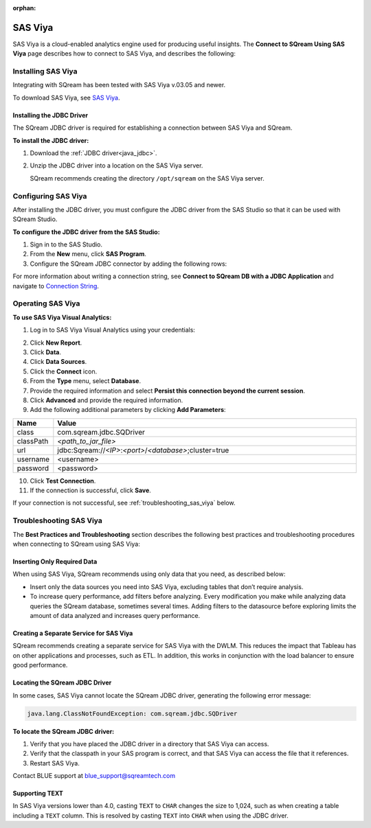 :orphan:

.. _connect_to_sas_viya:

********
SAS Viya
********

SAS Viya is a cloud-enabled analytics engine used for producing useful insights. The **Connect to SQream Using SAS Viya** page describes how to connect to SAS Viya, and describes the following:

Installing SAS Viya
-------------------

Integrating with SQream has been tested with SAS Viya v.03.05 and newer.

To download SAS Viya, see `SAS Viya <https://www.sas.com/en_us/software/viya.html>`_.

Installing the JDBC Driver
~~~~~~~~~~~~~~~~~~~~~~~~~~

The SQream JDBC driver is required for establishing a connection between SAS Viya and SQream.

**To install the JDBC driver:**

#. Download the :ref:`JDBC driver<java_jdbc>`.


#. Unzip the JDBC driver into a location on the SAS Viya server.
   
   SQream recommends creating the directory ``/opt/sqream`` on the SAS Viya server.
   
Configuring SAS Viya
--------------------

After installing the JDBC driver, you must configure the JDBC driver from the SAS Studio so that it can be used with SQream Studio.

**To configure the JDBC driver from the SAS Studio:**

#. Sign in to the SAS Studio.



#. From the **New** menu, click **SAS Program**.
   

	
#. Configure the SQream JDBC connector by adding the following rows:

   .. literalinclude:: connect3.sas
      :language: php

For more information about writing a connection string, see **Connect to SQream DB with a JDBC Application** and navigate to `Connection String <https://docs.sqream.com/en/v2022.1/connecting_to_sqream/client_drivers/jdbc/index.html#connection-string-examples>`_.

Operating SAS Viya
------------------


**To use SAS Viya Visual Analytics:**

#. Log in to SAS Viya Visual Analytics using your credentials:



2. Click **New Report**.



3. Click **Data**.



4. Click **Data Sources**.



5. Click the **Connect** icon.



6. From the **Type** menu, select **Database**.



7. Provide the required information and select **Persist this connection beyond the current session**.



8. Click **Advanced** and provide the required information.



9. Add the following additional parameters by clicking **Add Parameters**:

.. list-table::
   :widths: 10 90
   :header-rows: 1   
   
   * - Name
     - Value
   * - class
     - com.sqream.jdbc.SQDriver
   * - classPath
     - *<path_to_jar_file>*   
   * - url
     - \jdbc:Sqream://*<IP>*:*<port>*/*<database>*;cluster=true
   * - username
     - <username>
   * - password
     - <password>
   
10. Click **Test Connection**.

11. If the connection is successful, click **Save**.

If your connection is not successful, see :ref:`troubleshooting_sas_viya` below.

.. _troubleshooting_sas_viya:

Troubleshooting SAS Viya
------------------------

The **Best Practices and Troubleshooting** section describes the following best practices and troubleshooting procedures when connecting to SQream using SAS Viya:

Inserting Only Required Data
~~~~~~~~~~~~~~~~~~~~~~~~~~~~

When using SAS Viya, SQream recommends using only data that you need, as described below:

* Insert only the data sources you need into SAS Viya, excluding tables that don’t require analysis.



* To increase query performance, add filters before analyzing. Every modification you make while analyzing data queries the SQream database, sometimes several times. Adding filters to the datasource before exploring limits the amount of data analyzed and increases query performance.

Creating a Separate Service for SAS Viya
~~~~~~~~~~~~~~~~~~~~~~~~~~~~~~~~~~~~~~~~

SQream recommends creating a separate service for SAS Viya with the DWLM. This reduces the impact that Tableau has on other applications and processes, such as ETL. In addition, this works in conjunction with the load balancer to ensure good performance.

Locating the SQream JDBC Driver
~~~~~~~~~~~~~~~~~~~~~~~~~~~~~~~

In some cases, SAS Viya cannot locate the SQream JDBC driver, generating the following error message:

.. code-block:: text

   java.lang.ClassNotFoundException: com.sqream.jdbc.SQDriver

**To locate the SQream JDBC driver:**

1. Verify that you have placed the JDBC driver in a directory that SAS Viya can access.


2. Verify that the classpath in your SAS program is correct, and that SAS Viya can access the file that it references.


3. Restart SAS Viya.

Contact BLUE support at `blue_support@sqreamtech.com <blue_support@sqreamtech.com>`_

Supporting TEXT
~~~~~~~~~~~~~~~

In SAS Viya versions lower than 4.0, casting ``TEXT`` to ``CHAR`` changes the size to 1,024, such as when creating a table including a ``TEXT`` column. This is resolved by casting ``TEXT`` into ``CHAR`` when using the JDBC driver.
